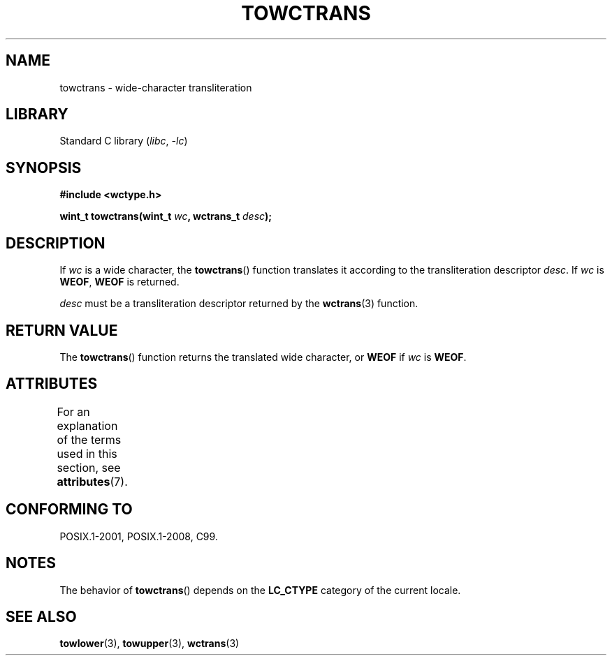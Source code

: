 .\" Copyright (c) Bruno Haible <haible@clisp.cons.org>
.\"
.\" SPDX-License-Identifier: GPL-2.0-or-later
.\"
.\" References consulted:
.\"   GNU glibc-2 source code and manual
.\"   Dinkumware C library reference http://www.dinkumware.com/
.\"   OpenGroup's Single UNIX specification http://www.UNIX-systems.org/online.html
.\"   ISO/IEC 9899:1999
.\"
.TH TOWCTRANS 3  2021-03-22 "GNU" "Linux Programmer's Manual"
.SH NAME
towctrans \- wide-character transliteration
.SH LIBRARY
Standard C library
.RI ( libc ", " -lc )
.SH SYNOPSIS
.nf
.B #include <wctype.h>
.PP
.BI "wint_t towctrans(wint_t " wc ", wctrans_t " desc );
.fi
.SH DESCRIPTION
If
.I wc
is a wide character, the
.BR towctrans ()
function
translates it according to the transliteration descriptor
.IR desc .
If
.I wc
is
.BR WEOF ,
.B WEOF
is returned.
.PP
.I desc
must be a transliteration descriptor returned by
the
.BR wctrans (3)
function.
.SH RETURN VALUE
The
.BR towctrans ()
function returns the translated wide character,
or
.B WEOF
if
.I wc
is
.BR WEOF .
.SH ATTRIBUTES
For an explanation of the terms used in this section, see
.BR attributes (7).
.ad l
.nh
.TS
allbox;
lbx lb lb
l l l.
Interface	Attribute	Value
T{
.BR towctrans ()
T}	Thread safety	MT-Safe
.TE
.hy
.ad
.sp 1
.SH CONFORMING TO
POSIX.1-2001, POSIX.1-2008, C99.
.SH NOTES
The behavior of
.BR towctrans ()
depends on the
.B LC_CTYPE
category of the
current locale.
.SH SEE ALSO
.BR towlower (3),
.BR towupper (3),
.BR wctrans (3)
